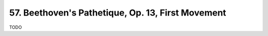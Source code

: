 .. _CH1.I.57:

57. Beethoven's Pathetique, Op. 13, First Movement
-----------------------------------------------------
TODO